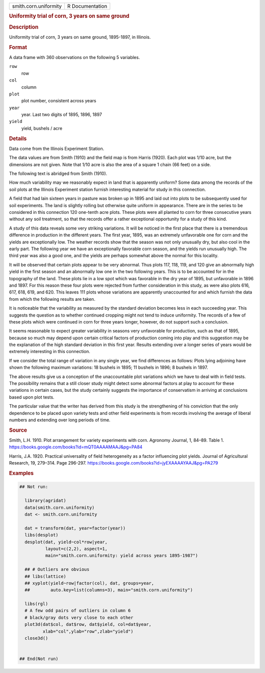 .. container::

   .. container::

      ===================== ===============
      smith.corn.uniformity R Documentation
      ===================== ===============

      .. rubric:: Uniformity trial of corn, 3 years on same ground
         :name: uniformity-trial-of-corn-3-years-on-same-ground

      .. rubric:: Description
         :name: description

      Uniformity trial of corn, 3 years on same ground, 1895-1897, in
      Illinois.

      .. rubric:: Format
         :name: format

      A data frame with 360 observations on the following 5 variables.

      ``row``
         row

      ``col``
         column

      ``plot``
         plot number, consistent across years

      ``year``
         year. Last two digits of 1895, 1896, 1897

      ``yield``
         yield, bushels / acre

      .. rubric:: Details
         :name: details

      Data come from the Illinois Experiment Station.

      The data values are from Smith (1910) and the field map is from
      Harris (1920). Each plot was 1/10 acre, but the dimensions are not
      given. Note that 1/10 acre is also the area of a square 1 chain
      (66 feet) on a side.

      The following text is abridged from Smith (1910).

      How much variability may we reasonably expect in land that is
      apparently uniform? Some data among the records of the soil plots
      at the Illinois Experiment station furnish interesting material
      for study in this connection.

      A field that had lain sixteen years in pasture was broken up in
      1895 and laid out into plots to be subsequently used for soil
      experiments. The land is slightly rolling but otherwise quite
      uniform in appearance. There are in the series to be considered in
      this connection 120 one-tenth acre plots. These plots were all
      planted to corn for three consecutive years without any soil
      treatment, so that the records offer a rather exceptional
      opportunity for a study of this kind.

      A study of this data reveals some very striking variations. It
      will be noticed in the first place that there is a tremendous
      difference in production in the different years. The first year,
      1895, was an extremely unfavorable one for corn and the yields are
      exceptionally low. The weather records show that the season was
      not only unusually dry, but also cool in the early part. The
      following year we have an exceptionally favorable corn season, and
      the yields run unusually high. The third year was also a good one,
      and the yields are perhaps somewhat above the normal for this
      locality.

      It will be observed that certain plots appear to be very abnormal.
      Thus plots 117, 118, 119, and 120 give an abnormally high yield in
      the first season and an abnormally low one in the two following
      years. This is to be accounted for in the topography of the land.
      These plots lie in a low spot which was favorable in the dry year
      of 1895, but unfavorable in 1896 and 1897. For this reason these
      four plots were rejected from further consideration in this study,
      as were also plots 616, 617, 618, 619, and 620. This leaves 111
      plots whose variations are apparently unaccounted for and which
      furnish the data from which the following results are taken.

      It is noticeable that the variability as measured by the standard
      deviation becomes less in each succeeding year. This suggests the
      question as to whether continued cropping might not tend to induce
      uniformity. The records of a few of these plots which were
      continued in corn for three years longer, however, do not support
      such a conclusion.

      It seems reasonable to expect greater variability in seasons very
      unfavorable for production, such as that of 1895, because so much
      may depend upon certain critical factors of production coming into
      play and this suggestion may be the explanation of the high
      standard deviation in this first year. Results extending over a
      longer series of years would be extremely interesting in this
      connection.

      If we consider the total range of variation in any single year, we
      find differences as follows: Plots lying adjoining have shown the
      following maximum variations: 18 bushels in 1895; 11 bushels in
      1896; 8 bushels in 1897.

      The above results give us a conception of the unaccountable plot
      variations which we have to deal with in field tests. The
      possibility remains that a still closer study might detect some
      abnormal factors at play to account for these variations in
      certain cases, but the study certainly suggests the importance of
      conservatism in arriving at conclusions based upon plot tests.

      The particular value that the writer has derived from this study
      is the strengthening of his conviction that the only dependence to
      be placed upon variety tests and other field experiments is from
      records involving the average of liberal numbers and extending
      over long periods of time.

      .. rubric:: Source
         :name: source

      Smith, L.H. 1910. Plot arrangement for variety experiments with
      corn. Agronomy Journal, 1, 84–89. Table 1.
      https://books.google.com/books?id=mQT0AAAAMAAJ&pg=PA84

      Harris, J.A. 1920. Practical universality of field heterogeneity
      as a factor influencing plot yields. Journal of Agricultural
      Research, 19, 279–314. Page 296-297.
      https://books.google.com/books?id=jyEXAAAAYAAJ&pg=PA279

      .. rubric:: Examples
         :name: examples

      .. code:: R

         ## Not run: 

           library(agridat)
           data(smith.corn.uniformity)
           dat <- smith.corn.uniformity

           dat = transform(dat, year=factor(year))
           libs(desplot)
           desplot(dat, yield~col*row|year,
                   layout=c(2,2), aspect=1,
                   main="smith.corn.uniformity: yield across years 1895-1987")

           ## # Outliers are obvious
           ## libs(lattice)
           ## xyplot(yield~row|factor(col), dat, groups=year,
           ##        auto.key=list(columns=3), main="smith.corn.uniformity")

           libs(rgl)
           # A few odd pairs of outliers in column 6
           # black/gray dots very close to each other
           plot3d(dat$col, dat$row, dat$yield, col=dat$year,
                  xlab="col",ylab="row",zlab="yield")
           close3d()
           

         ## End(Not run)
